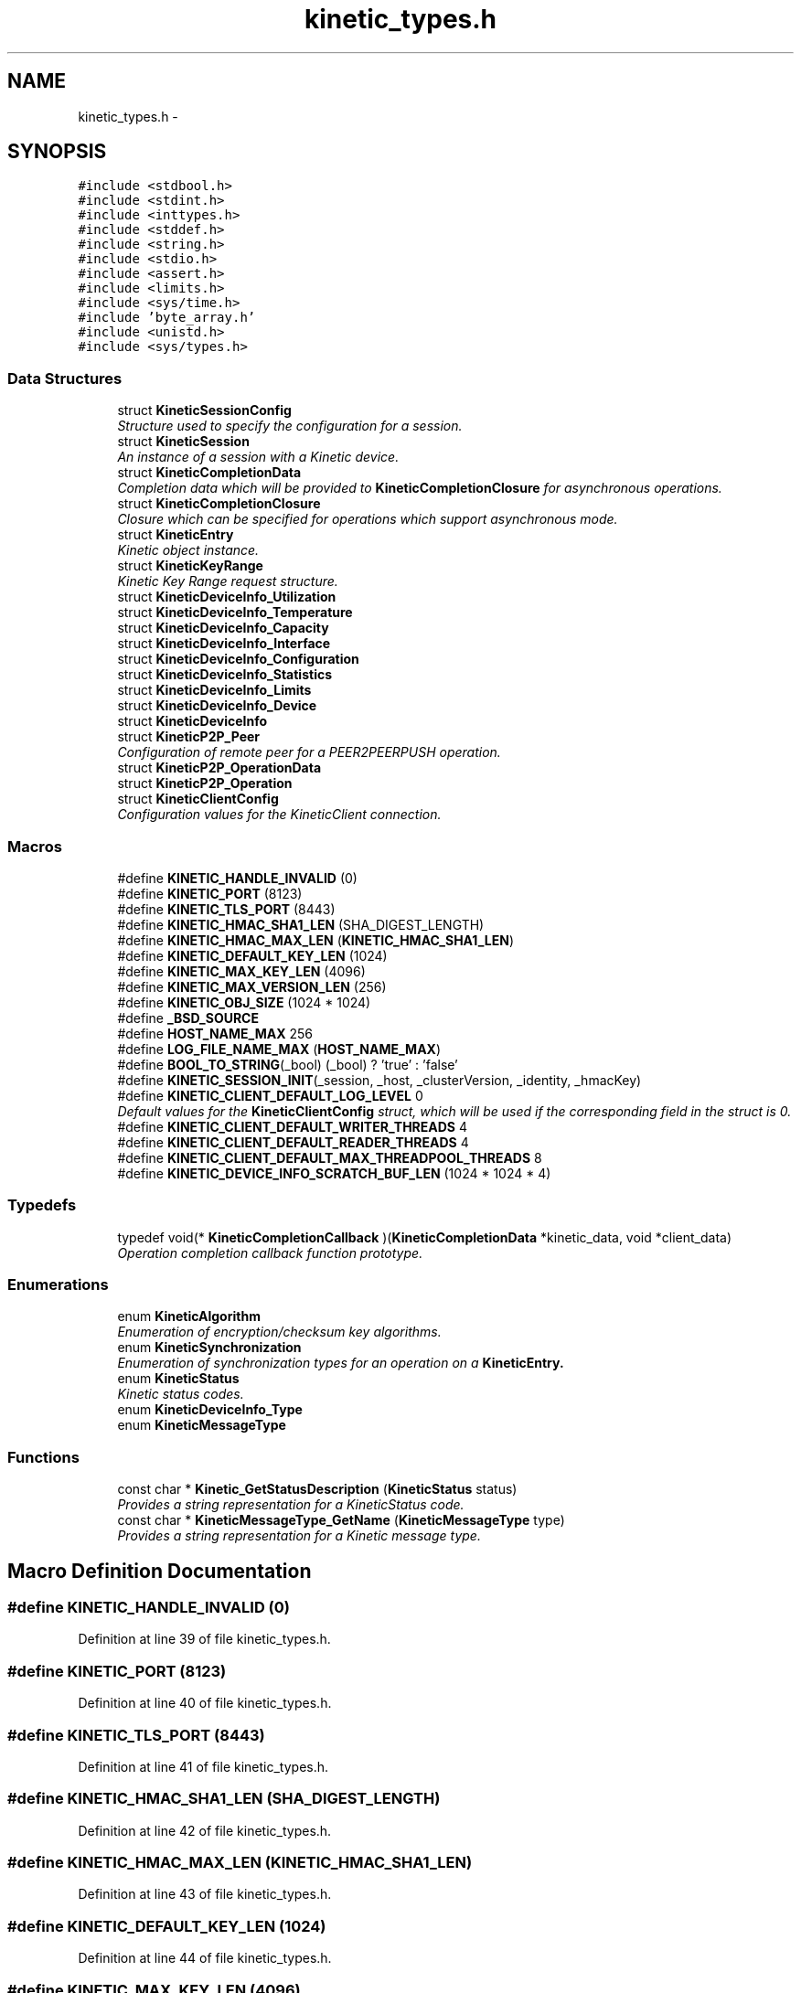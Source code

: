 .TH "kinetic_types.h" 3 "Tue Jan 27 2015" "Version v0.11.0" "kinetic-c" \" -*- nroff -*-
.ad l
.nh
.SH NAME
kinetic_types.h \- 
.SH SYNOPSIS
.br
.PP
\fC#include <stdbool\&.h>\fP
.br
\fC#include <stdint\&.h>\fP
.br
\fC#include <inttypes\&.h>\fP
.br
\fC#include <stddef\&.h>\fP
.br
\fC#include <string\&.h>\fP
.br
\fC#include <stdio\&.h>\fP
.br
\fC#include <assert\&.h>\fP
.br
\fC#include <limits\&.h>\fP
.br
\fC#include <sys/time\&.h>\fP
.br
\fC#include 'byte_array\&.h'\fP
.br
\fC#include <unistd\&.h>\fP
.br
\fC#include <sys/types\&.h>\fP
.br

.SS "Data Structures"

.in +1c
.ti -1c
.RI "struct \fBKineticSessionConfig\fP"
.br
.RI "\fIStructure used to specify the configuration for a session\&. \fP"
.ti -1c
.RI "struct \fBKineticSession\fP"
.br
.RI "\fIAn instance of a session with a Kinetic device\&. \fP"
.ti -1c
.RI "struct \fBKineticCompletionData\fP"
.br
.RI "\fICompletion data which will be provided to \fBKineticCompletionClosure\fP for asynchronous operations\&. \fP"
.ti -1c
.RI "struct \fBKineticCompletionClosure\fP"
.br
.RI "\fIClosure which can be specified for operations which support asynchronous mode\&. \fP"
.ti -1c
.RI "struct \fBKineticEntry\fP"
.br
.RI "\fIKinetic object instance\&. \fP"
.ti -1c
.RI "struct \fBKineticKeyRange\fP"
.br
.RI "\fIKinetic Key Range request structure\&. \fP"
.ti -1c
.RI "struct \fBKineticDeviceInfo_Utilization\fP"
.br
.ti -1c
.RI "struct \fBKineticDeviceInfo_Temperature\fP"
.br
.ti -1c
.RI "struct \fBKineticDeviceInfo_Capacity\fP"
.br
.ti -1c
.RI "struct \fBKineticDeviceInfo_Interface\fP"
.br
.ti -1c
.RI "struct \fBKineticDeviceInfo_Configuration\fP"
.br
.ti -1c
.RI "struct \fBKineticDeviceInfo_Statistics\fP"
.br
.ti -1c
.RI "struct \fBKineticDeviceInfo_Limits\fP"
.br
.ti -1c
.RI "struct \fBKineticDeviceInfo_Device\fP"
.br
.ti -1c
.RI "struct \fBKineticDeviceInfo\fP"
.br
.ti -1c
.RI "struct \fBKineticP2P_Peer\fP"
.br
.RI "\fIConfiguration of remote peer for a PEER2PEERPUSH operation\&. \fP"
.ti -1c
.RI "struct \fBKineticP2P_OperationData\fP"
.br
.ti -1c
.RI "struct \fBKineticP2P_Operation\fP"
.br
.ti -1c
.RI "struct \fBKineticClientConfig\fP"
.br
.RI "\fIConfiguration values for the KineticClient connection\&. \fP"
.in -1c
.SS "Macros"

.in +1c
.ti -1c
.RI "#define \fBKINETIC_HANDLE_INVALID\fP   (0)"
.br
.ti -1c
.RI "#define \fBKINETIC_PORT\fP   (8123)"
.br
.ti -1c
.RI "#define \fBKINETIC_TLS_PORT\fP   (8443)"
.br
.ti -1c
.RI "#define \fBKINETIC_HMAC_SHA1_LEN\fP   (SHA_DIGEST_LENGTH)"
.br
.ti -1c
.RI "#define \fBKINETIC_HMAC_MAX_LEN\fP   (\fBKINETIC_HMAC_SHA1_LEN\fP)"
.br
.ti -1c
.RI "#define \fBKINETIC_DEFAULT_KEY_LEN\fP   (1024)"
.br
.ti -1c
.RI "#define \fBKINETIC_MAX_KEY_LEN\fP   (4096)"
.br
.ti -1c
.RI "#define \fBKINETIC_MAX_VERSION_LEN\fP   (256)"
.br
.ti -1c
.RI "#define \fBKINETIC_OBJ_SIZE\fP   (1024 * 1024)"
.br
.ti -1c
.RI "#define \fB_BSD_SOURCE\fP"
.br
.ti -1c
.RI "#define \fBHOST_NAME_MAX\fP   256"
.br
.ti -1c
.RI "#define \fBLOG_FILE_NAME_MAX\fP   (\fBHOST_NAME_MAX\fP)"
.br
.ti -1c
.RI "#define \fBBOOL_TO_STRING\fP(_bool)   (_bool) ? 'true' : 'false'"
.br
.ti -1c
.RI "#define \fBKINETIC_SESSION_INIT\fP(_session, _host, _clusterVersion, _identity, _hmacKey)"
.br
.ti -1c
.RI "#define \fBKINETIC_CLIENT_DEFAULT_LOG_LEVEL\fP   0"
.br
.RI "\fIDefault values for the \fBKineticClientConfig\fP struct, which will be used if the corresponding field in the struct is 0\&. \fP"
.ti -1c
.RI "#define \fBKINETIC_CLIENT_DEFAULT_WRITER_THREADS\fP   4"
.br
.ti -1c
.RI "#define \fBKINETIC_CLIENT_DEFAULT_READER_THREADS\fP   4"
.br
.ti -1c
.RI "#define \fBKINETIC_CLIENT_DEFAULT_MAX_THREADPOOL_THREADS\fP   8"
.br
.ti -1c
.RI "#define \fBKINETIC_DEVICE_INFO_SCRATCH_BUF_LEN\fP   (1024 * 1024 * 4)"
.br
.in -1c
.SS "Typedefs"

.in +1c
.ti -1c
.RI "typedef void(* \fBKineticCompletionCallback\fP )(\fBKineticCompletionData\fP *kinetic_data, void *client_data)"
.br
.RI "\fIOperation completion callback function prototype\&. \fP"
.in -1c
.SS "Enumerations"

.in +1c
.ti -1c
.RI "enum \fBKineticAlgorithm\fP "
.br
.RI "\fIEnumeration of encryption/checksum key algorithms\&. \fP"
.ti -1c
.RI "enum \fBKineticSynchronization\fP "
.br
.RI "\fIEnumeration of synchronization types for an operation on a \fC\fBKineticEntry\fP\fP\&. \fP"
.ti -1c
.RI "enum \fBKineticStatus\fP "
.br
.RI "\fIKinetic status codes\&. \fP"
.ti -1c
.RI "enum \fBKineticDeviceInfo_Type\fP "
.br
.ti -1c
.RI "enum \fBKineticMessageType\fP "
.br
.in -1c
.SS "Functions"

.in +1c
.ti -1c
.RI "const char * \fBKinetic_GetStatusDescription\fP (\fBKineticStatus\fP status)"
.br
.RI "\fIProvides a string representation for a KineticStatus code\&. \fP"
.ti -1c
.RI "const char * \fBKineticMessageType_GetName\fP (\fBKineticMessageType\fP type)"
.br
.RI "\fIProvides a string representation for a Kinetic message type\&. \fP"
.in -1c
.SH "Macro Definition Documentation"
.PP 
.SS "#define KINETIC_HANDLE_INVALID   (0)"

.PP
Definition at line 39 of file kinetic_types\&.h\&.
.SS "#define KINETIC_PORT   (8123)"

.PP
Definition at line 40 of file kinetic_types\&.h\&.
.SS "#define KINETIC_TLS_PORT   (8443)"

.PP
Definition at line 41 of file kinetic_types\&.h\&.
.SS "#define KINETIC_HMAC_SHA1_LEN   (SHA_DIGEST_LENGTH)"

.PP
Definition at line 42 of file kinetic_types\&.h\&.
.SS "#define KINETIC_HMAC_MAX_LEN   (\fBKINETIC_HMAC_SHA1_LEN\fP)"

.PP
Definition at line 43 of file kinetic_types\&.h\&.
.SS "#define KINETIC_DEFAULT_KEY_LEN   (1024)"

.PP
Definition at line 44 of file kinetic_types\&.h\&.
.SS "#define KINETIC_MAX_KEY_LEN   (4096)"

.PP
Definition at line 45 of file kinetic_types\&.h\&.
.SS "#define KINETIC_MAX_VERSION_LEN   (256)"

.PP
Definition at line 46 of file kinetic_types\&.h\&.
.SS "#define KINETIC_OBJ_SIZE   (1024 * 1024)"

.PP
Definition at line 47 of file kinetic_types\&.h\&.
.SS "#define _BSD_SOURCE"

.PP
Definition at line 52 of file kinetic_types\&.h\&.
.SS "#define HOST_NAME_MAX   256"

.PP
Definition at line 57 of file kinetic_types\&.h\&.
.SS "#define LOG_FILE_NAME_MAX   (\fBHOST_NAME_MAX\fP)"

.PP
Definition at line 61 of file kinetic_types\&.h\&.
.SS "#define BOOL_TO_STRING(_bool)   (_bool) ? 'true' : 'false'"

.PP
Definition at line 64 of file kinetic_types\&.h\&.
.SS "#define KINETIC_SESSION_INIT(_session, _host, _clusterVersion, _identity, _hmacKey)"
\fBValue:\fP
.PP
.nf
{ \
    (*_session)\&.config = (KineticSessionConfig) { \
        \&.port = KINETIC_PORT, \
        \&.clusterVersion = (_clusterVersion), \
        \&.identity = (_identity), \
        \&.hmacKey = {\&.data = (_session)->config\&.keyData, \&.len = (_hmacKey)\&.len}, \
    }; \
    strcpy((_session)->config\&.host, (_host)); \
    memcpy((_session)->config\&.hmacKey\&.data, (_hmacKey)\&.data, (_hmacKey)\&.len); \
}
.fi
.PP
Definition at line 153 of file kinetic_types\&.h\&.
.SS "#define KINETIC_CLIENT_DEFAULT_LOG_LEVEL   0"

.PP
Default values for the \fBKineticClientConfig\fP struct, which will be used if the corresponding field in the struct is 0\&. 
.PP
Definition at line 431 of file kinetic_types\&.h\&.
.SS "#define KINETIC_CLIENT_DEFAULT_WRITER_THREADS   4"

.PP
Definition at line 432 of file kinetic_types\&.h\&.
.SS "#define KINETIC_CLIENT_DEFAULT_READER_THREADS   4"

.PP
Definition at line 433 of file kinetic_types\&.h\&.
.SS "#define KINETIC_CLIENT_DEFAULT_MAX_THREADPOOL_THREADS   8"

.PP
Definition at line 434 of file kinetic_types\&.h\&.
.SS "#define KINETIC_DEVICE_INFO_SCRATCH_BUF_LEN   (1024 * 1024 * 4)"

.PP
Definition at line 459 of file kinetic_types\&.h\&.
.SH "Typedef Documentation"
.PP 
.SS "typedef void(* KineticCompletionCallback)(\fBKineticCompletionData\fP *kinetic_data, void *client_data)"

.PP
Operation completion callback function prototype\&. 
.PP
\fBParameters:\fP
.RS 4
\fIkinetic_data\fP \fBKineticCompletionData\fP provided by kinetic-c\&. 
.br
\fIclient_data\fP Optional pointer to arbitrary client-supplied data\&. 
.RE
.PP

.PP
Definition at line 220 of file kinetic_types\&.h\&.
.SH "Enumeration Type Documentation"
.PP 
.SS "enum \fBKineticAlgorithm\fP"

.PP
Enumeration of encryption/checksum key algorithms\&. 
.PP
\fBEnumerator\fP
.in +1c
.TP
\fB\fIKINETIC_ALGORITHM_INVALID \fP\fP
.TP
\fB\fIKINETIC_ALGORITHM_SHA1 \fP\fP
SHA1\&. 
.TP
\fB\fIKINETIC_ALGORITHM_SHA2 \fP\fP
SHA2\&. 
.TP
\fB\fIKINETIC_ALGORITHM_SHA3 \fP\fP
SHA3\&. 
.TP
\fB\fIKINETIC_ALGORITHM_CRC32 \fP\fP
CRC32\&. 
.TP
\fB\fIKINETIC_ALGORITHM_CRC64 \fP\fP
CRC64\&. 
.PP
Definition at line 69 of file kinetic_types\&.h\&.
.SS "enum \fBKineticSynchronization\fP"

.PP
Enumeration of synchronization types for an operation on a \fC\fBKineticEntry\fP\fP\&. 
.PP
\fBEnumerator\fP
.in +1c
.TP
\fB\fIKINETIC_SYNCHRONIZATION_INVALID \fP\fP
.TP
\fB\fIKINETIC_SYNCHRONIZATION_WRITETHROUGH \fP\fP
This request is made persistent before returning\&. This does not effect any other pending operations\&. 
.TP
\fB\fIKINETIC_SYNCHRONIZATION_WRITEBACK \fP\fP
They can be made persistent when the drive chooses, or when a subsequent FLUSH is sent to the drive\&. 
.TP
\fB\fIKINETIC_SYNCHRONIZATION_FLUSH \fP\fP
All pending information that has not been written is pushed to the disk and the command that specifies FLUSH is written last and then returned\&. All WRITEBACK writes that have received ending status will be guaranteed to be written before the FLUSH operation is returned completed\&. 
.PP
Definition at line 82 of file kinetic_types\&.h\&.
.SS "enum \fBKineticStatus\fP"

.PP
Kinetic status codes\&. 
.PP
\fBEnumerator\fP
.in +1c
.TP
\fB\fIKINETIC_STATUS_INVALID \fP\fP
Status not available (no reponse/status available) 
.TP
\fB\fIKINETIC_STATUS_NOT_ATTEMPTED \fP\fP
No operation has been attempted\&. 
.TP
\fB\fIKINETIC_STATUS_SUCCESS \fP\fP
Operation successful\&. 
.TP
\fB\fIKINETIC_STATUS_SESSION_EMPTY \fP\fP
Session was NULL in request\&. 
.TP
\fB\fIKINETIC_STATUS_SESSION_INVALID \fP\fP
Session configuration was invalid or NULL\&. 
.TP
\fB\fIKINETIC_STATUS_HOST_EMPTY \fP\fP
Host was empty in request\&. 
.TP
\fB\fIKINETIC_STATUS_HMAC_EMPTY \fP\fP
HMAC key is empty or NULL\&. 
.TP
\fB\fIKINETIC_STATUS_NO_PDUS_AVAVILABLE \fP\fP
All PDUs for the session have been allocated\&. 
.TP
\fB\fIKINETIC_STATUS_DEVICE_BUSY \fP\fP
Device busy (retry later) 
.TP
\fB\fIKINETIC_STATUS_CONNECTION_ERROR \fP\fP
No connection/disconnected\&. 
.TP
\fB\fIKINETIC_STATUS_INVALID_REQUEST \fP\fP
Something about the request is invalid\&. 
.TP
\fB\fIKINETIC_STATUS_OPERATION_INVALID \fP\fP
Operation was invalid\&. 
.TP
\fB\fIKINETIC_STATUS_OPERATION_FAILED \fP\fP
Device reported an operation error\&. 
.TP
\fB\fIKINETIC_STATUS_OPERATION_TIMEDOUT \fP\fP
Device did not respond to the operation in time\&. 
.TP
\fB\fIKINETIC_STATUS_CLUSTER_MISMATCH \fP\fP
Specified cluster version does not match device\&. 
.TP
\fB\fIKINETIC_STATUS_VERSION_MISMATCH \fP\fP
The specified object version info for a PUT/GET do not match stored object\&. 
.TP
\fB\fIKINETIC_STATUS_DATA_ERROR \fP\fP
Device reported data error, no space or HMAC failure\&. 
.TP
\fB\fIKINETIC_STATUS_NOT_FOUND \fP\fP
The requested object does not exist\&. 
.TP
\fB\fIKINETIC_STATUS_BUFFER_OVERRUN \fP\fP
One or more of byte buffers did not fit all data\&. 
.TP
\fB\fIKINETIC_STATUS_MEMORY_ERROR \fP\fP
Failed allocating/deallocating memory\&. 
.TP
\fB\fIKINETIC_STATUS_SOCKET_TIMEOUT \fP\fP
A timeout occurred while waiting for a socket operation\&. 
.TP
\fB\fIKINETIC_STATUS_SOCKET_ERROR \fP\fP
An I/O error occurred during a socket operation\&. 
.TP
\fB\fIKINETIC_STATUS_MISSING_KEY \fP\fP
An operation is missing a required key\&. 
.TP
\fB\fIKINETIC_STATUS_MISSING_VALUE_BUFFER \fP\fP
An operation is missing a required value buffer\&. 
.TP
\fB\fIKINETIC_STATUS_COUNT \fP\fP
Number of status codes in KineticStatusDescriptor\&. 
.PP
Definition at line 167 of file kinetic_types\&.h\&.
.SS "enum \fBKineticDeviceInfo_Type\fP"

.PP
\fBEnumerator\fP
.in +1c
.TP
\fB\fIKINETIC_DEVICE_INFO_TYPE_UTILIZATIONS \fP\fP
.TP
\fB\fIKINETIC_DEVICE_INFO_TYPE_TEMPERATURES \fP\fP
.TP
\fB\fIKINETIC_DEVICE_INFO_TYPE_CAPACITIES \fP\fP
.TP
\fB\fIKINETIC_DEVICE_INFO_TYPE_CONFIGURATION \fP\fP
.TP
\fB\fIKINETIC_DEVICE_INFO_TYPE_STATISTICS \fP\fP
.TP
\fB\fIKINETIC_DEVICE_INFO_TYPE_MESSAGES \fP\fP
.TP
\fB\fIKINETIC_DEVICE_INFO_TYPE_LIMITS \fP\fP
.TP
\fB\fIKINETIC_DEVICE_INFO_TYPE_DEVICE \fP\fP
.PP
Definition at line 285 of file kinetic_types\&.h\&.
.SS "enum \fBKineticMessageType\fP"

.PP
\fBEnumerator\fP
.in +1c
.TP
\fB\fIKINETIC_MESSAGE_TYPE_INVALID \fP\fP
.TP
\fB\fIKINETIC_MESSAGE_TYPE_GET_RESPONSE \fP\fP
GET_RESPONSE\&. 
.TP
\fB\fIKINETIC_MESSAGE_TYPE_GET \fP\fP
GET\&. 
.TP
\fB\fIKINETIC_MESSAGE_TYPE_PUT_RESPONSE \fP\fP
PUT_RESPONSE\&. 
.TP
\fB\fIKINETIC_MESSAGE_TYPE_PUT \fP\fP
PUT\&. 
.TP
\fB\fIKINETIC_MESSAGE_TYPE_DELETE_RESPONSE \fP\fP
DELETE_RESPONSE\&. 
.TP
\fB\fIKINETIC_MESSAGE_TYPE_DELETE \fP\fP
DELETE\&. 
.TP
\fB\fIKINETIC_MESSAGE_TYPE_GETNEXT_RESPONSE \fP\fP
GETNEXT_RESPONSE\&. 
.TP
\fB\fIKINETIC_MESSAGE_TYPE_GETNEXT \fP\fP
GETNEXT\&. 
.TP
\fB\fIKINETIC_MESSAGE_TYPE_GETPREVIOUS_RESPONSE \fP\fP
GETPREVIOUS_RESPONSE\&. 
.TP
\fB\fIKINETIC_MESSAGE_TYPE_GETPREVIOUS \fP\fP
GETPREVIOUS\&. 
.TP
\fB\fIKINETIC_MESSAGE_TYPE_GETKEYRANGE_RESPONSE \fP\fP
GETKEYRANGE_RESPONSE\&. 
.TP
\fB\fIKINETIC_MESSAGE_TYPE_GETKEYRANGE \fP\fP
GETKEYRANGE\&. 
.TP
\fB\fIKINETIC_MESSAGE_TYPE_GETVERSION_RESPONSE \fP\fP
GETVERSION_RESPONSE\&. 
.TP
\fB\fIKINETIC_MESSAGE_TYPE_GETVERSION \fP\fP
GETVERSION\&. 
.TP
\fB\fIKINETIC_MESSAGE_TYPE_SETUP_RESPONSE \fP\fP
SETUP_RESPONSE\&. 
.TP
\fB\fIKINETIC_MESSAGE_TYPE_SETUP \fP\fP
SETUP\&. 
.TP
\fB\fIKINETIC_MESSAGE_TYPE_GETLOG_RESPONSE \fP\fP
GETLOG_RESPONSE\&. 
.TP
\fB\fIKINETIC_MESSAGE_TYPE_GETLOG \fP\fP
GETLOG\&. 
.TP
\fB\fIKINETIC_MESSAGE_TYPE_SECURITY_RESPONSE \fP\fP
SECURITY_RESPONSE\&. 
.TP
\fB\fIKINETIC_MESSAGE_TYPE_SECURITY \fP\fP
SECURITY\&. 
.TP
\fB\fIKINETIC_MESSAGE_TYPE_PEER2PEERPUSH_RESPONSE \fP\fP
PEER2PEERPUSH_RESPONSE\&. 
.TP
\fB\fIKINETIC_MESSAGE_TYPE_PEER2PEERPUSH \fP\fP
PEER2PEERPUSH\&. 
.TP
\fB\fIKINETIC_MESSAGE_TYPE_NOOP_RESPONSE \fP\fP
NOOP_RESPONSE\&. 
.TP
\fB\fIKINETIC_MESSAGE_TYPE_NOOP \fP\fP
NOOP\&. 
.TP
\fB\fIKINETIC_MESSAGE_TYPE_FLUSHALLDATA_RESPONSE \fP\fP
FLUSHALLDATA_RESPONSE\&. 
.TP
\fB\fIKINETIC_MESSAGE_TYPE_FLUSHALLDATA \fP\fP
FLUSHALLDATA\&. 
.TP
\fB\fIKINETIC_MESSAGE_TYPE_PINOP_RESPONSE \fP\fP
PINOP_RESPONSE\&. 
.TP
\fB\fIKINETIC_MESSAGE_TYPE_PINOP \fP\fP
PINOP\&. 
.TP
\fB\fIKINETIC_MESSAGE_TYPE_MEDIASCAN_RESPONSE \fP\fP
MEDIASCAN_RESPONSE\&. 
.TP
\fB\fIKINETIC_MESSAGE_TYPE_MEDIASCAN \fP\fP
MEDIASCAN\&. 
.TP
\fB\fIKINETIC_MESSAGE_TYPE_MEDIAOPTIMIZE_RESPONSE \fP\fP
MEDIAOPTIMIZE_RESPONSE\&. 
.TP
\fB\fIKINETIC_MESSAGE_TYPE_MEDIAOPTIMIZE \fP\fP
MEDIAOPTIMIZE\&. 
.PP
Definition at line 332 of file kinetic_types\&.h\&.
.SH "Function Documentation"
.PP 
.SS "const char* Kinetic_GetStatusDescription (\fBKineticStatus\fPstatus)"

.PP
Provides a string representation for a KineticStatus code\&. 
.PP
\fBParameters:\fP
.RS 4
\fIstatus\fP The status enumeration value\&.
.RE
.PP
\fBReturns:\fP
.RS 4
Pointer to the appropriate string representation for the specified status\&. 
.RE
.PP

.PP
Definition at line 56 of file kinetic_types\&.c\&.
.PP
References KINETIC_STATUS_COUNT\&.
.SS "const char* KineticMessageType_GetName (\fBKineticMessageType\fPtype)"

.PP
Provides a string representation for a Kinetic message type\&. 
.PP
\fBParameters:\fP
.RS 4
\fItype\fP The message type value\&.
.RE
.PP
\fBReturns:\fP
.RS 4
Pointer to the appropriate string representation for the specified type\&. 
.RE
.PP

.PP
Definition at line 101 of file kinetic_types\&.c\&.
.PP
References KINETIC_MESSAGE_TYPE_DELETE, KINETIC_MESSAGE_TYPE_DELETE_RESPONSE, KINETIC_MESSAGE_TYPE_FLUSHALLDATA, KINETIC_MESSAGE_TYPE_FLUSHALLDATA_RESPONSE, KINETIC_MESSAGE_TYPE_GET, KINETIC_MESSAGE_TYPE_GET_RESPONSE, KINETIC_MESSAGE_TYPE_GETKEYRANGE, KINETIC_MESSAGE_TYPE_GETKEYRANGE_RESPONSE, KINETIC_MESSAGE_TYPE_GETLOG, KINETIC_MESSAGE_TYPE_GETLOG_RESPONSE, KINETIC_MESSAGE_TYPE_GETNEXT, KINETIC_MESSAGE_TYPE_GETNEXT_RESPONSE, KINETIC_MESSAGE_TYPE_GETPREVIOUS, KINETIC_MESSAGE_TYPE_GETPREVIOUS_RESPONSE, KINETIC_MESSAGE_TYPE_GETVERSION, KINETIC_MESSAGE_TYPE_GETVERSION_RESPONSE, KINETIC_MESSAGE_TYPE_INVALID, KINETIC_MESSAGE_TYPE_MEDIAOPTIMIZE, KINETIC_MESSAGE_TYPE_MEDIAOPTIMIZE_RESPONSE, KINETIC_MESSAGE_TYPE_MEDIASCAN, KINETIC_MESSAGE_TYPE_MEDIASCAN_RESPONSE, KINETIC_MESSAGE_TYPE_NOOP, KINETIC_MESSAGE_TYPE_NOOP_RESPONSE, KINETIC_MESSAGE_TYPE_PEER2PEERPUSH, KINETIC_MESSAGE_TYPE_PEER2PEERPUSH_RESPONSE, KINETIC_MESSAGE_TYPE_PINOP, KINETIC_MESSAGE_TYPE_PINOP_RESPONSE, KINETIC_MESSAGE_TYPE_PUT, KINETIC_MESSAGE_TYPE_PUT_RESPONSE, KINETIC_MESSAGE_TYPE_SECURITY, KINETIC_MESSAGE_TYPE_SECURITY_RESPONSE, KINETIC_MESSAGE_TYPE_SETUP, and KINETIC_MESSAGE_TYPE_SETUP_RESPONSE\&.
.SH "Author"
.PP 
Generated automatically by Doxygen for kinetic-c from the source code\&.
